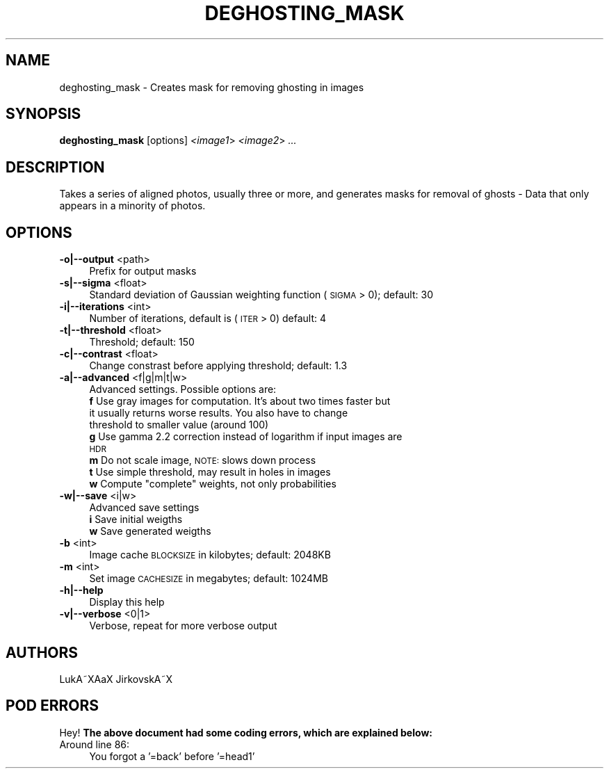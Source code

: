 .\" Automatically generated by Pod::Man 2.22 (Pod::Simple 3.07)
.\"
.\" Standard preamble:
.\" ========================================================================
.de Sp \" Vertical space (when we can't use .PP)
.if t .sp .5v
.if n .sp
..
.de Vb \" Begin verbatim text
.ft CW
.nf
.ne \\$1
..
.de Ve \" End verbatim text
.ft R
.fi
..
.\" Set up some character translations and predefined strings.  \*(-- will
.\" give an unbreakable dash, \*(PI will give pi, \*(L" will give a left
.\" double quote, and \*(R" will give a right double quote.  \*(C+ will
.\" give a nicer C++.  Capital omega is used to do unbreakable dashes and
.\" therefore won't be available.  \*(C` and \*(C' expand to `' in nroff,
.\" nothing in troff, for use with C<>.
.tr \(*W-
.ds C+ C\v'-.1v'\h'-1p'\s-2+\h'-1p'+\s0\v'.1v'\h'-1p'
.ie n \{\
.    ds -- \(*W-
.    ds PI pi
.    if (\n(.H=4u)&(1m=24u) .ds -- \(*W\h'-12u'\(*W\h'-12u'-\" diablo 10 pitch
.    if (\n(.H=4u)&(1m=20u) .ds -- \(*W\h'-12u'\(*W\h'-8u'-\"  diablo 12 pitch
.    ds L" ""
.    ds R" ""
.    ds C` ""
.    ds C' ""
'br\}
.el\{\
.    ds -- \|\(em\|
.    ds PI \(*p
.    ds L" ``
.    ds R" ''
'br\}
.\"
.\" Escape single quotes in literal strings from groff's Unicode transform.
.ie \n(.g .ds Aq \(aq
.el       .ds Aq '
.\"
.\" If the F register is turned on, we'll generate index entries on stderr for
.\" titles (.TH), headers (.SH), subsections (.SS), items (.Ip), and index
.\" entries marked with X<> in POD.  Of course, you'll have to process the
.\" output yourself in some meaningful fashion.
.ie \nF \{\
.    de IX
.    tm Index:\\$1\t\\n%\t"\\$2"
..
.    nr % 0
.    rr F
.\}
.el \{\
.    de IX
..
.\}
.\"
.\" Accent mark definitions (@(#)ms.acc 1.5 88/02/08 SMI; from UCB 4.2).
.\" Fear.  Run.  Save yourself.  No user-serviceable parts.
.    \" fudge factors for nroff and troff
.if n \{\
.    ds #H 0
.    ds #V .8m
.    ds #F .3m
.    ds #[ \f1
.    ds #] \fP
.\}
.if t \{\
.    ds #H ((1u-(\\\\n(.fu%2u))*.13m)
.    ds #V .6m
.    ds #F 0
.    ds #[ \&
.    ds #] \&
.\}
.    \" simple accents for nroff and troff
.if n \{\
.    ds ' \&
.    ds ` \&
.    ds ^ \&
.    ds , \&
.    ds ~ ~
.    ds /
.\}
.if t \{\
.    ds ' \\k:\h'-(\\n(.wu*8/10-\*(#H)'\'\h"|\\n:u"
.    ds ` \\k:\h'-(\\n(.wu*8/10-\*(#H)'\`\h'|\\n:u'
.    ds ^ \\k:\h'-(\\n(.wu*10/11-\*(#H)'^\h'|\\n:u'
.    ds , \\k:\h'-(\\n(.wu*8/10)',\h'|\\n:u'
.    ds ~ \\k:\h'-(\\n(.wu-\*(#H-.1m)'~\h'|\\n:u'
.    ds / \\k:\h'-(\\n(.wu*8/10-\*(#H)'\z\(sl\h'|\\n:u'
.\}
.    \" troff and (daisy-wheel) nroff accents
.ds : \\k:\h'-(\\n(.wu*8/10-\*(#H+.1m+\*(#F)'\v'-\*(#V'\z.\h'.2m+\*(#F'.\h'|\\n:u'\v'\*(#V'
.ds 8 \h'\*(#H'\(*b\h'-\*(#H'
.ds o \\k:\h'-(\\n(.wu+\w'\(de'u-\*(#H)/2u'\v'-.3n'\*(#[\z\(de\v'.3n'\h'|\\n:u'\*(#]
.ds d- \h'\*(#H'\(pd\h'-\w'~'u'\v'-.25m'\f2\(hy\fP\v'.25m'\h'-\*(#H'
.ds D- D\\k:\h'-\w'D'u'\v'-.11m'\z\(hy\v'.11m'\h'|\\n:u'
.ds th \*(#[\v'.3m'\s+1I\s-1\v'-.3m'\h'-(\w'I'u*2/3)'\s-1o\s+1\*(#]
.ds Th \*(#[\s+2I\s-2\h'-\w'I'u*3/5'\v'-.3m'o\v'.3m'\*(#]
.ds ae a\h'-(\w'a'u*4/10)'e
.ds Ae A\h'-(\w'A'u*4/10)'E
.    \" corrections for vroff
.if v .ds ~ \\k:\h'-(\\n(.wu*9/10-\*(#H)'\s-2\u~\d\s+2\h'|\\n:u'
.if v .ds ^ \\k:\h'-(\\n(.wu*10/11-\*(#H)'\v'-.4m'^\v'.4m'\h'|\\n:u'
.    \" for low resolution devices (crt and lpr)
.if \n(.H>23 .if \n(.V>19 \
\{\
.    ds : e
.    ds 8 ss
.    ds o a
.    ds d- d\h'-1'\(ga
.    ds D- D\h'-1'\(hy
.    ds th \o'bp'
.    ds Th \o'LP'
.    ds ae ae
.    ds Ae AE
.\}
.rm #[ #] #H #V #F C
.\" ========================================================================
.\"
.IX Title "DEGHOSTING_MASK ""1"""
.TH DEGHOSTING_MASK "1" "2010-12-26" """Version: 2010.5.0""" "HUGIN"
.\" For nroff, turn off justification.  Always turn off hyphenation; it makes
.\" way too many mistakes in technical documents.
.if n .ad l
.nh
.SH "NAME"
deghosting_mask \- Creates mask for removing ghosting in images
.SH "SYNOPSIS"
.IX Header "SYNOPSIS"
\&\fBdeghosting_mask\fR [options] \fI<image1\fR> \fI<image2\fR> \fI...\fR
.SH "DESCRIPTION"
.IX Header "DESCRIPTION"
Takes a series of aligned photos, usually three or more, and generates masks
for removal of ghosts \- Data that only appears in a minority of photos.
.SH "OPTIONS"
.IX Header "OPTIONS"
.IP "\fB\-o|\-\-output\fR <path>" 4
.IX Item "-o|--output <path>"
Prefix for output masks
.IP "\fB\-s|\-\-sigma\fR <float>" 4
.IX Item "-s|--sigma <float>"
Standard deviation of Gaussian weighting function (\s-1SIGMA\s0 > 0); default: 30
.IP "\fB\-i|\-\-iterations\fR <int>" 4
.IX Item "-i|--iterations <int>"
Number of iterations, default is (\s-1ITER\s0 > 0) default: 4
.IP "\fB\-t|\-\-threshold\fR <float>" 4
.IX Item "-t|--threshold <float>"
Threshold; default: 150
.IP "\fB\-c|\-\-contrast\fR <float>" 4
.IX Item "-c|--contrast <float>"
Change constrast before applying threshold; default: 1.3
.IP "\fB\-a|\-\-advanced\fR <f|g|m|t|w>" 4
.IX Item "-a|--advanced <f|g|m|t|w>"
Advanced settings. Possible options are:
.RS 4
.IP "\fBf\fR Use gray images for computation. It's about two times faster but it usually returns worse results.  You also have to change threshold to smaller value (around 100)" 4
.IX Item "f Use gray images for computation. It's about two times faster but it usually returns worse results.  You also have to change threshold to smaller value (around 100)"
.PD 0
.IP "\fBg\fR Use gamma 2.2 correction instead of logarithm if input images are \s-1HDR\s0" 4
.IX Item "g Use gamma 2.2 correction instead of logarithm if input images are HDR"
.IP "\fBm\fR Do not scale image, \s-1NOTE:\s0 slows down process" 4
.IX Item "m Do not scale image, NOTE: slows down process"
.IP "\fBt\fR Use simple threshold, may result in holes in images" 4
.IX Item "t Use simple threshold, may result in holes in images"
.ie n .IP "\fBw\fR Compute ""complete"" weights, not only probabilities" 4
.el .IP "\fBw\fR Compute ``complete'' weights, not only probabilities" 4
.IX Item "w Compute complete weights, not only probabilities"
.RE
.RS 4
.RE
.IP "\fB\-w|\-\-save\fR <i|w>" 4
.IX Item "-w|--save <i|w>"
.PD
Advanced save settings
.RS 4
.IP "\fBi\fR Save initial weigths" 4
.IX Item "i Save initial weigths"
.PD 0
.IP "\fBw\fR Save generated weigths" 4
.IX Item "w Save generated weigths"
.RE
.RS 4
.RE
.IP "\fB\-b\fR <int>" 4
.IX Item "-b <int>"
.PD
Image cache \s-1BLOCKSIZE\s0 in kilobytes; default: 2048KB
.IP "\fB\-m\fR <int>" 4
.IX Item "-m <int>"
Set image \s-1CACHESIZE\s0 in megabytes; default: 1024MB
.IP "\fB\-h|\-\-help\fR" 4
.IX Item "-h|--help"
Display this help
.IP "\fB\-v|\-\-verbose\fR <0|1>" 4
.IX Item "-v|--verbose <0|1>"
Verbose, repeat for more verbose output
.SH "AUTHORS"
.IX Header "AUTHORS"
LukA\*~XA\*oX JirkovskA\*~X
.SH "POD ERRORS"
.IX Header "POD ERRORS"
Hey! \fBThe above document had some coding errors, which are explained below:\fR
.IP "Around line 86:" 4
.IX Item "Around line 86:"
You forgot a '=back' before '=head1'

